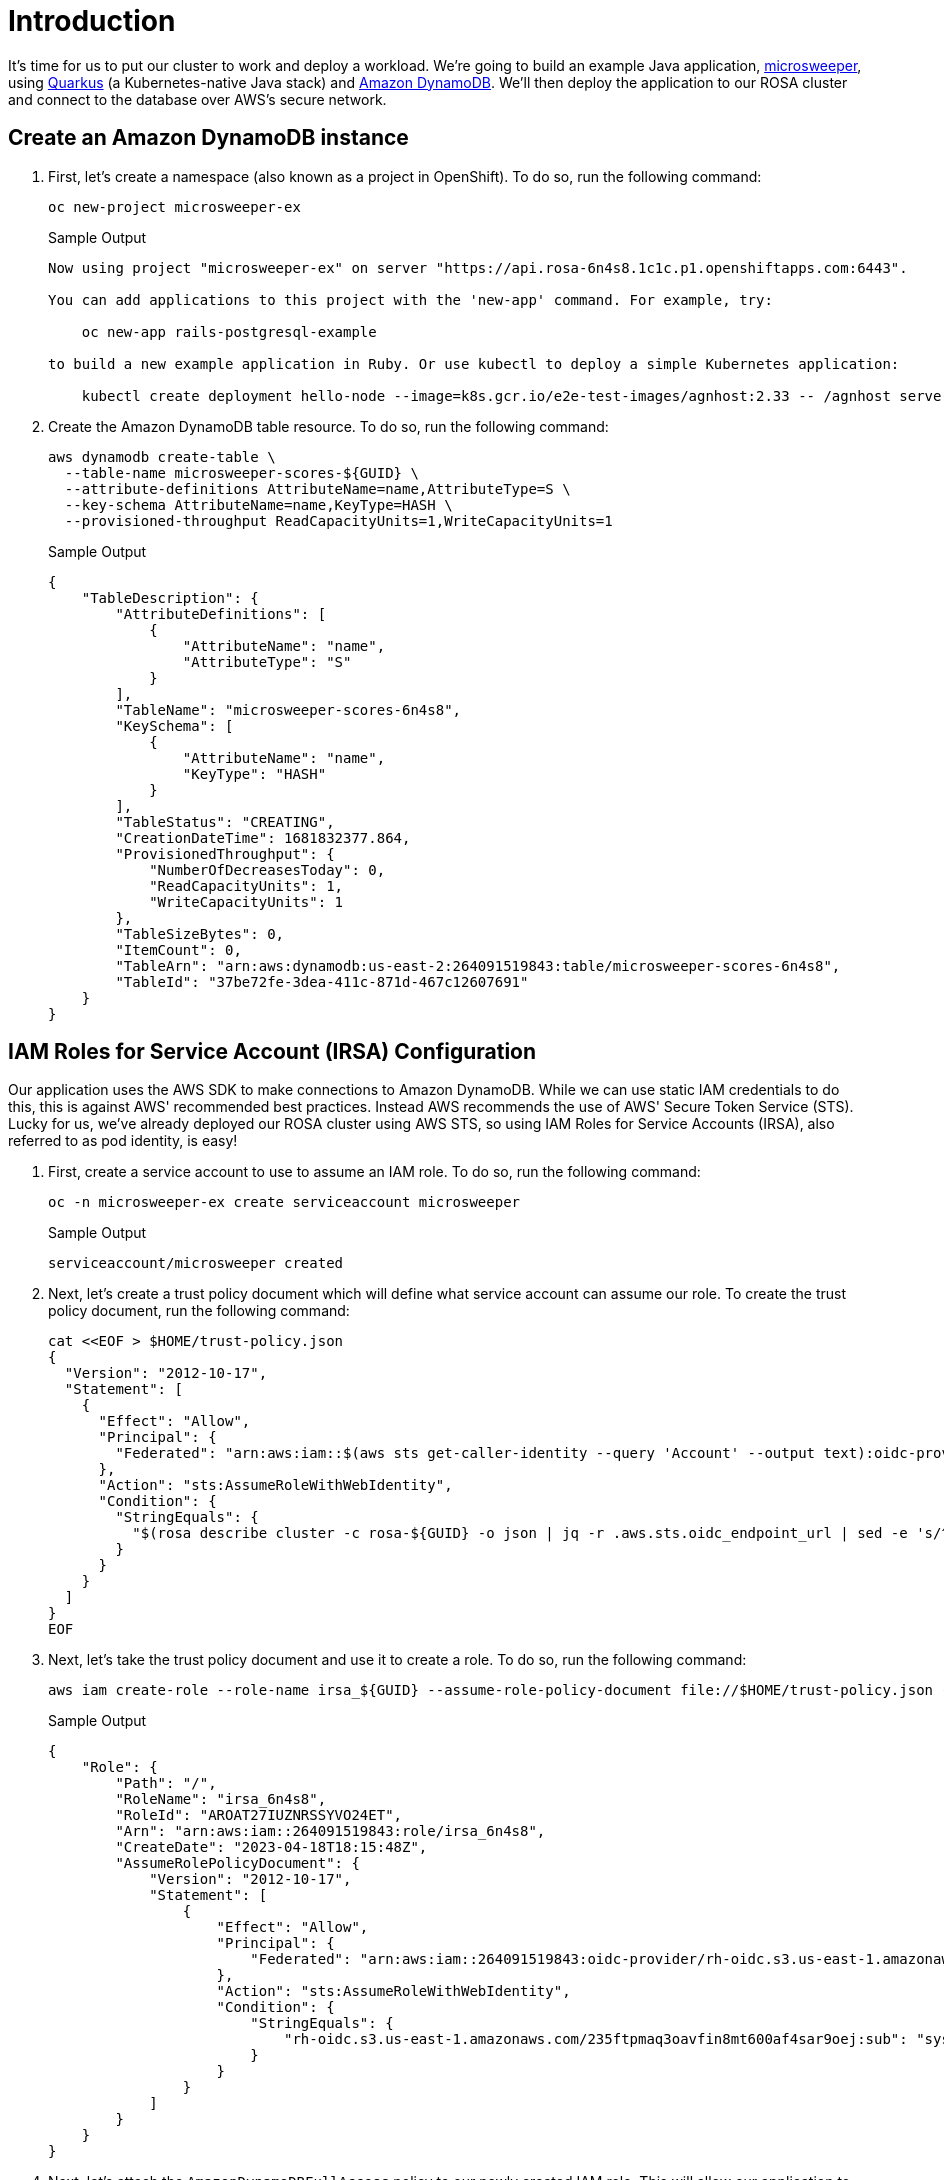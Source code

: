 = Introduction

It's time for us to put our cluster to work and deploy a workload.
We're going to build an example Java application, https://github.com/redhat-mw-demos/microsweeper-quarkus/tree/ROSA[microsweeper], using https://quarkus.io/[Quarkus] (a Kubernetes-native Java stack) and https://aws.amazon.com/dynamodb[Amazon DynamoDB].
We'll then deploy the application to our ROSA cluster and connect to the database over AWS's secure network.

== Create an Amazon DynamoDB instance

. First, let's create a namespace (also known as a project in OpenShift).
To do so, run the following command:
+
[source,sh,role=execute]
----
oc new-project microsweeper-ex
----
+
.Sample Output
[source,text,options=nowrap]
----
Now using project "microsweeper-ex" on server "https://api.rosa-6n4s8.1c1c.p1.openshiftapps.com:6443".

You can add applications to this project with the 'new-app' command. For example, try:

    oc new-app rails-postgresql-example

to build a new example application in Ruby. Or use kubectl to deploy a simple Kubernetes application:

    kubectl create deployment hello-node --image=k8s.gcr.io/e2e-test-images/agnhost:2.33 -- /agnhost serve-hostname
----

. Create the Amazon DynamoDB table resource.
To do so, run the following command:
+
[source,sh,role=execute]
----
aws dynamodb create-table \
  --table-name microsweeper-scores-${GUID} \
  --attribute-definitions AttributeName=name,AttributeType=S \
  --key-schema AttributeName=name,KeyType=HASH \
  --provisioned-throughput ReadCapacityUnits=1,WriteCapacityUnits=1
----
+
.Sample Output
[source,json,options=nowrap]
----
{
    "TableDescription": {
        "AttributeDefinitions": [
            {
                "AttributeName": "name",
                "AttributeType": "S"
            }
        ],
        "TableName": "microsweeper-scores-6n4s8",
        "KeySchema": [
            {
                "AttributeName": "name",
                "KeyType": "HASH"
            }
        ],
        "TableStatus": "CREATING",
        "CreationDateTime": 1681832377.864,
        "ProvisionedThroughput": {
            "NumberOfDecreasesToday": 0,
            "ReadCapacityUnits": 1,
            "WriteCapacityUnits": 1
        },
        "TableSizeBytes": 0,
        "ItemCount": 0,
        "TableArn": "arn:aws:dynamodb:us-east-2:264091519843:table/microsweeper-scores-6n4s8",
        "TableId": "37be72fe-3dea-411c-871d-467c12607691"
    }
}
----

== IAM Roles for Service Account (IRSA) Configuration

Our application uses the AWS SDK to make connections to Amazon DynamoDB.
While we can use static IAM credentials to do this, this is against AWS' recommended best practices.
Instead AWS recommends the use of AWS' Secure Token Service (STS).
Lucky for us, we've already deployed our ROSA cluster using AWS STS, so using IAM Roles for Service Accounts (IRSA), also referred to as pod identity, is easy!

. First, create a service account to use to assume an IAM role.
To do so, run the following command:
+
[source,sh,role=execute]
----
oc -n microsweeper-ex create serviceaccount microsweeper
----
+
.Sample Output
[source,text,options=nowrap]
----
serviceaccount/microsweeper created
----

. Next, let's create a trust policy document which will define what service account can assume our role.
To create the trust policy document, run the following command:
+
[source,sh,role=execute]
----
cat <<EOF > $HOME/trust-policy.json
{
  "Version": "2012-10-17",
  "Statement": [
    {
      "Effect": "Allow",
      "Principal": {
        "Federated": "arn:aws:iam::$(aws sts get-caller-identity --query 'Account' --output text):oidc-provider/$(rosa describe cluster -c rosa-${GUID} -o json | jq -r .aws.sts.oidc_endpoint_url | sed -e 's/^https:\/\///')"
      },
      "Action": "sts:AssumeRoleWithWebIdentity",
      "Condition": {
        "StringEquals": {
          "$(rosa describe cluster -c rosa-${GUID} -o json | jq -r .aws.sts.oidc_endpoint_url | sed -e 's/^https:\/\///'):sub": "system:serviceaccount:microsweeper-ex:microsweeper"
        }
      }
    }
  ]
}
EOF
----

. Next, let's take the trust policy document and use it to create a role.
To do so, run the following command:
+
[source,sh,role=execute]
----
aws iam create-role --role-name irsa_${GUID} --assume-role-policy-document file://$HOME/trust-policy.json --description "IRSA Role (${GUID}"
----
+
.Sample Output
[source,text,options=nowrap]
----
{
    "Role": {
        "Path": "/",
        "RoleName": "irsa_6n4s8",
        "RoleId": "AROAT27IUZNRSSYVO24ET",
        "Arn": "arn:aws:iam::264091519843:role/irsa_6n4s8",
        "CreateDate": "2023-04-18T18:15:48Z",
        "AssumeRolePolicyDocument": {
            "Version": "2012-10-17",
            "Statement": [
                {
                    "Effect": "Allow",
                    "Principal": {
                        "Federated": "arn:aws:iam::264091519843:oidc-provider/rh-oidc.s3.us-east-1.amazonaws.com/235ftpmaq3oavfin8mt600af4sar9oej"
                    },
                    "Action": "sts:AssumeRoleWithWebIdentity",
                    "Condition": {
                        "StringEquals": {
                            "rh-oidc.s3.us-east-1.amazonaws.com/235ftpmaq3oavfin8mt600af4sar9oej:sub": "system:serviceaccount:microsweeper-ex:microsweeper"
                        }
                    }
                }
            ]
        }
    }
}
----

. Next, let's attach the `AmazonDynamoDBFullAccess` policy to our newly created IAM role.
This will allow our application to read and write to our Amazon DynamoDB table.
To do so, run the following command:
+
[source,sh,role=execute]
----
aws iam attach-role-policy --role-name irsa_${GUID} --policy-arn=arn:aws:iam::aws:policy/AmazonDynamoDBFullAccess
----

. Finally, let's annotate the service account with the ARN of the IAM role we created above.
To do so, run the following command:
+
[source,sh,role=execute]
----
oc -n microsweeper-ex annotate serviceaccount microsweeper eks.amazonaws.com/role-arn=arn:aws:iam::$(aws sts get-caller-identity --query 'Account' --output text):role/irsa_${GUID}
----
+
.Sample Output
[source,text,options=nowrap]
----
serviceaccount/microsweeper annotated
----

== Build and deploy the Microsweeper app

Now that we've got a DynamoDB instance up and running and our IRSA configuration completed, let's build and deploy our application.

. In order to build the application you will need the Java JDK 17 and the Quarkus CLI installed. Java JDK 17 is already installed on your bastion VM so let's install the Quarkus CLI:
+
[source,sh,role=execute]
----
curl -Ls https://sh.jbang.dev | bash -s - trust add https://repo1.maven.org/maven2/io/quarkus/quarkus-cli/
curl -Ls https://sh.jbang.dev | bash -s - app install --name quarkus --force io.quarkus:quarkus-cli:3.1.0.Final:runner

echo "export JAVA_HOME=/usr/lib/jvm/jre-11-openjdk" >>$HOME/.bashrc
echo "export PATH=\$JAVA_HOME/bin:\$PATH" >>$HOME/.bashrc

source $HOME/.bashrc
----

. Double check the Quarkus CLI version:
+
[source,sh,role=execute]
----
quarkus --version
----
+
.Sample Output
[source,text,options=nowrap]
----
3.1.0.Final
----

. Now, let's clone the application from GitHub.
To do so, run the following command:
+
[source,sh,role=execute]
----
cd $HOME

git clone https://github.com/rh-mobb/rosa-workshop-app.git
----

. Next, let's change directory into the newly cloned Git repository.
To do so, run the following command:
+
[source,sh,role=execute]
----
cd $HOME/rosa-workshop-app
----

. Next, we will add the OpenShift extension to the Quarkus CLI.
To do so, run the following command:
+
[source,sh,role=execute]
----
quarkus ext add openshift
----
+
.Sample Output
[source,text,options=nowrap]
----
Looking for the newly published extensions in registry.quarkus.io
 👍  Extension io.quarkus:quarkus-openshift was already installed
----

. Now, we'll configure Quarkus to use the DynamoDB instance that we created earlier in this section.
To do so, we'll create an `application.properties` file using by running the following command:
+
[source,sh,role=execute]
----
cat <<EOF > $HOME/rosa-workshop-app/src/main/resources/application.properties
# AWS DynamoDB configurations
%dev.quarkus.dynamodb.endpoint-override=http://localhost:8000
%prod.quarkus.openshift.env.vars.aws_region=$(aws configure get region)
%prod.quarkus.dynamodb.aws.credentials.type=default
dynamodb.table=microsweeper-scores-${GUID}

# OpenShift configurations
%prod.quarkus.kubernetes-client.trust-certs=true
%prod.quarkus.kubernetes.deploy=true
%prod.quarkus.kubernetes.deployment-target=openshift
%prod.quarkus.openshift.build-strategy=docker
%prod.quarkus.openshift.route.expose=true
%prod.quarkus.openshift.service-account=microsweeper

# To make Quarkus use Deployment instead of DeploymentConfig
%prod.quarkus.openshift.deployment-kind=Deployment
%prod.quarkus.container-image.group=microsweeper-ex
EOF
----

. Now that we've provided the proper configuration, we will build our application.
We'll do this using https://github.com/openshift/source-to-image[source-to-image], a tool built-in to OpenShift.
To start the build and deploy, run the following command:
+
[source,sh,role=execute]
----
quarkus build --no-tests
----
+
.Sample Output
[source,text,options=nowrap]
----
[...Lots of Output Omitted...]
[INFO] Installing /home/rosa/rosa-workshop-app/target/microsweeper-appservice-1.0.0-SNAPSHOT.jar to /home/rosa/.m2/repository/org/acme/microsweeper-appservice/1.0.0-SNAPSHOT/microsweeper-appservice-1.0.0-SNAPSHOT.jar
[INFO] Installing /home/rosa/rosa-workshop-app/pom.xml to /home/rosa/.m2/repository/org/acme/microsweeper-appservice/1.0.0-SNAPSHOT/microsweeper-appservice-1.0.0-SNAPSHOT.pom
[INFO] ------------------------------------------------------------------------
[INFO] BUILD SUCCESS
[INFO] ------------------------------------------------------------------------
[INFO] Total time: 02:02 min
[INFO] Finished at: 2023-04-18T18:32:26Z
[INFO] ------------------------------------------------------------------------
----

== Review

Let's take a look at what this command did, along with everything that was created in your cluster.

Return to your OpenShift Web Console.

=== Container Images

From the Administrator perspective, expand _Builds_ and then _ImageStreams_, and select the _microsweeper-ex_ project.

image::../media/rosa-console-imagestreams.png[OpenShift Web Console - Imagestreams]

You will see two images that were created on your behalf when you ran the quarkus build command.
There is one image for `openjdk-11` that comes with OpenShift as a Universal Base Image (UBI) that the application will run under.
With UBI, you get highly optimized and secure container images that you can build your applications with.
For more information on UBI please read this https://www.redhat.com/en/blog/introducing-red-hat-universal-base-image[article].

The second image you see is the the `microsweeper-appservice` image.
This is the image for the application that was built automatically for you and pushed to the built-in container registry inside of OpenShift.

=== Image Build

How did those images get built you ask?
Back on the OpenShift Web Console, click on _BuildConfigs_ and then the _microsweeper-appservice_ entry.

image::../media/rosa-console-buildconfigs.png[OpenShift Web Console - BuildConfigs]
image::../media/rosa-console-microsweeper-appservice-buildconfig.png[OpenShift Web Console - microsweeper-appservice BuildConfig]

When you ran the `quarkus build` command, this created the BuildConfig you can see here.
In our quarkus settings, we set the deployment strategy to build the image using Docker.
The Dockerfile file from the git repo that we cloned was used for this BuildConfig.

[INFO]
====
A build configuration describes a single build definition and a set of triggers for when a new build is created.
Build configurations are defined by a BuildConfig, which is a REST object that can be used in a POST to the API server to create a new instance.
====

You can read more about BuildConfigs https://docs.openshift.com/container-platform/latest/cicd/builds/understanding-buildconfigs.html[here]

Once the BuildConfig was created, the source-to-image process kicked off a Build of that BuildConfig.
The build is what actually does the work in building and deploying the image.
We started with defining what to be built with the BuildConfig and then actually did the work with the Build.
You can read more about Builds https://docs.openshift.com/container-platform/latest/cicd/builds/understanding-image-builds.html[here]

To look at what the build actually did, click on Builds tab and then into the first Build in the list.

image::../media/rosa-console-builds.png[OpenShift Web Console - Builds]

On the next screen, explore around.
Look specifically at the YAML definition of the build and the logs to see what the build actually did.
If you build failed for some reason, the logs are a great first place to start to look at to debug what happened.

image::../media/rosa-console-build-logs.png[OpenShift Web Console - Build Logs]

=== Image Deployment

After the image was built, the source-to-image process then deployed the application for us.
You can view the deployment under _Workloads_ \-> _Deployments_, and then click on the Deployment name.

image::../media/rosa-console-deployments.png[OpenShift Web Console - Deployments]

Explore around the deployment screen, check out the different tabs, look at the YAML that was created.

image::../media/rosa-console-deployment-yaml.png[OpenShift Web Console - Deployment YAML]

Look at the pod the deployment created, and see that it is running.

image::../media/rosa-console-deployment-pods.png[OpenShift Web Console - Deployment Pods]

The last thing we will look at is the route that was created for our application.
In the quarkus properties file, we specified that the application should be exposed to the Internet.
When you create a Route, you have the option to specify a hostname.
To start with, we will just use the default domain that comes with ROSA (`openshiftapps.com` in our case).
In next section, we will expose the same application to a custom domain leveraging Azure Front Door.

You can read more about routes https://docs.openshift.com/container-platform/latest/networking/routes/route-configuration.html[in the Red Hat documentation]

From the OpenShift Web Console menu, click on _Networking_\->__Routes__, and the _microsweeper-appservice_ route.

image::../media/rosa-console-routes.png[OpenShift Web Console - Routes]

=== Test the application

While in the route section of the OpenShift Web Console, click the URL under _Location_:

image::../media/rosa-console-route-link.png[OpenShift Web Console - Route Link]

You can also get the the URL for your application using the command line:

[source,sh,role=execute]
----
oc -n microsweeper-ex get route microsweeper-appservice -o jsonpath='{.spec.host}'
----

.Sample Output
[source,text,options=nowrap]
----
microsweeper-appservice-microsweeper-ex.apps.rosa-6n4s8.1c1c.p1.openshiftapps.com[rosa@bastion rosa-workshop-app]$
----

=== Application IP

Let's take a quick look at what IP the application resolves to.

Back in your bastion VM, run the following command:

[source,sh,role=execute]
----
nslookup $(oc -n microsweeper-ex get route microsweeper-appservice -o jsonpath='{.spec.host}')
----

.Sample Output
[source,text,options=nowrap]
----
Server:		192.168.0.2
Address:	192.168.0.2#53

Non-authoritative answer:
Name:	microsweeper-appservice-microsweeper-ex.apps.rosa-6n4s8.1c1c.p1.openshiftapps.com
Address: 54.185.165.99
Name:	microsweeper-appservice-microsweeper-ex.apps.rosa-6n4s8.1c1c.p1.openshiftapps.com
Address: 54.191.151.187
----

Notice the IP address;
can you guess where it comes from?

It comes from the ROSA Load Balancer.
In this workshop, we are using a public cluster which means the load balancer is exposed to the Internet.
If this was a private cluster, you would have to have connectivity to the VPC ROSA is running on.
This could be via a VPN connection, AWS DirectConnect, or something else.
